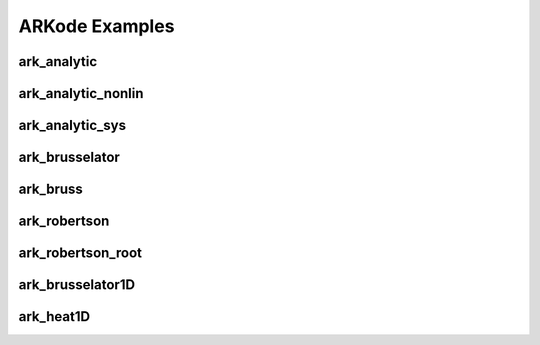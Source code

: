 .. _Examples:

ARKode Examples
===============


ark_analytic
---------------


ark_analytic_nonlin
----------------------


ark_analytic_sys
------------------


ark_brusselator
----------------


ark_bruss
---------------


ark_robertson
---------------


ark_robertson_root
------------------------


ark_brusselator1D
-------------------


ark_heat1D
---------------



